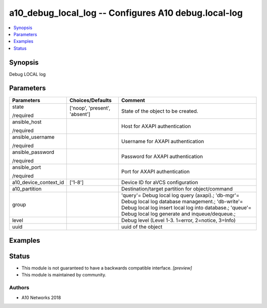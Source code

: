.. _a10_debug_local_log_module:


a10_debug_local_log -- Configures A10 debug.local-log
=====================================================

.. contents::
   :local:
   :depth: 1


Synopsis
--------

Debug LOCAL log






Parameters
----------

+-----------------------+-------------------------------+---------------------------------------------------------------------------------------------------------------------------------------------------------------------------------------------------------------+
| Parameters            | Choices/Defaults              | Comment                                                                                                                                                                                                       |
|                       |                               |                                                                                                                                                                                                               |
|                       |                               |                                                                                                                                                                                                               |
+=======================+===============================+===============================================================================================================================================================================================================+
| state                 | ['noop', 'present', 'absent'] | State of the object to be created.                                                                                                                                                                            |
|                       |                               |                                                                                                                                                                                                               |
| /required             |                               |                                                                                                                                                                                                               |
+-----------------------+-------------------------------+---------------------------------------------------------------------------------------------------------------------------------------------------------------------------------------------------------------+
| ansible_host          |                               | Host for AXAPI authentication                                                                                                                                                                                 |
|                       |                               |                                                                                                                                                                                                               |
| /required             |                               |                                                                                                                                                                                                               |
+-----------------------+-------------------------------+---------------------------------------------------------------------------------------------------------------------------------------------------------------------------------------------------------------+
| ansible_username      |                               | Username for AXAPI authentication                                                                                                                                                                             |
|                       |                               |                                                                                                                                                                                                               |
| /required             |                               |                                                                                                                                                                                                               |
+-----------------------+-------------------------------+---------------------------------------------------------------------------------------------------------------------------------------------------------------------------------------------------------------+
| ansible_password      |                               | Password for AXAPI authentication                                                                                                                                                                             |
|                       |                               |                                                                                                                                                                                                               |
| /required             |                               |                                                                                                                                                                                                               |
+-----------------------+-------------------------------+---------------------------------------------------------------------------------------------------------------------------------------------------------------------------------------------------------------+
| ansible_port          |                               | Port for AXAPI authentication                                                                                                                                                                                 |
|                       |                               |                                                                                                                                                                                                               |
| /required             |                               |                                                                                                                                                                                                               |
+-----------------------+-------------------------------+---------------------------------------------------------------------------------------------------------------------------------------------------------------------------------------------------------------+
| a10_device_context_id | ['1-8']                       | Device ID for aVCS configuration                                                                                                                                                                              |
|                       |                               |                                                                                                                                                                                                               |
|                       |                               |                                                                                                                                                                                                               |
+-----------------------+-------------------------------+---------------------------------------------------------------------------------------------------------------------------------------------------------------------------------------------------------------+
| a10_partition         |                               | Destination/target partition for object/command                                                                                                                                                               |
|                       |                               |                                                                                                                                                                                                               |
|                       |                               |                                                                                                                                                                                                               |
+-----------------------+-------------------------------+---------------------------------------------------------------------------------------------------------------------------------------------------------------------------------------------------------------+
| group                 |                               | 'query'= Debug local log query (axapi).; 'db-mgr'= Debug local log database management.; 'db-write'= Debug local log insert local log into database.; 'queue'= Debug local log generate and inqueue/dequeue.; |
|                       |                               |                                                                                                                                                                                                               |
|                       |                               |                                                                                                                                                                                                               |
+-----------------------+-------------------------------+---------------------------------------------------------------------------------------------------------------------------------------------------------------------------------------------------------------+
| level                 |                               | Debug level (Level 1-3. 1=error, 2=notice, 3=Info)                                                                                                                                                            |
|                       |                               |                                                                                                                                                                                                               |
|                       |                               |                                                                                                                                                                                                               |
+-----------------------+-------------------------------+---------------------------------------------------------------------------------------------------------------------------------------------------------------------------------------------------------------+
| uuid                  |                               | uuid of the object                                                                                                                                                                                            |
|                       |                               |                                                                                                                                                                                                               |
|                       |                               |                                                                                                                                                                                                               |
+-----------------------+-------------------------------+---------------------------------------------------------------------------------------------------------------------------------------------------------------------------------------------------------------+







Examples
--------

.. code-block:: yaml+jinja

    





Status
------




- This module is not guaranteed to have a backwards compatible interface. *[preview]*


- This module is maintained by community.



Authors
~~~~~~~

- A10 Networks 2018

